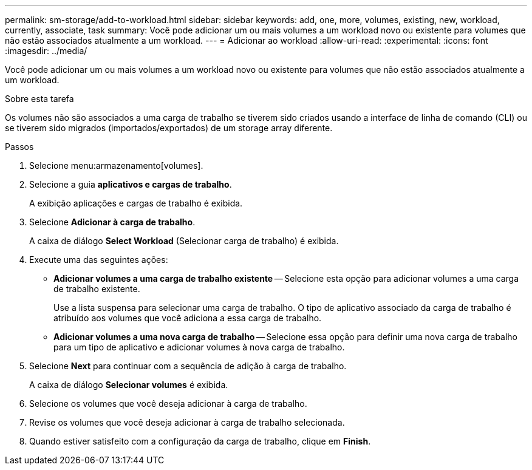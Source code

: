 ---
permalink: sm-storage/add-to-workload.html 
sidebar: sidebar 
keywords: add, one, more, volumes, existing, new, workload, currently, associate, task 
summary: Você pode adicionar um ou mais volumes a um workload novo ou existente para volumes que não estão associados atualmente a um workload. 
---
= Adicionar ao workload
:allow-uri-read: 
:experimental: 
:icons: font
:imagesdir: ../media/


[role="lead"]
Você pode adicionar um ou mais volumes a um workload novo ou existente para volumes que não estão associados atualmente a um workload.

.Sobre esta tarefa
Os volumes não são associados a uma carga de trabalho se tiverem sido criados usando a interface de linha de comando (CLI) ou se tiverem sido migrados (importados/exportados) de um storage array diferente.

.Passos
. Selecione menu:armazenamento[volumes].
. Selecione a guia *aplicativos e cargas de trabalho*.
+
A exibição aplicações e cargas de trabalho é exibida.

. Selecione *Adicionar à carga de trabalho*.
+
A caixa de diálogo *Select Workload* (Selecionar carga de trabalho) é exibida.

. Execute uma das seguintes ações:
+
** *Adicionar volumes a uma carga de trabalho existente* -- Selecione esta opção para adicionar volumes a uma carga de trabalho existente.
+
Use a lista suspensa para selecionar uma carga de trabalho. O tipo de aplicativo associado da carga de trabalho é atribuído aos volumes que você adiciona a essa carga de trabalho.

** *Adicionar volumes a uma nova carga de trabalho* -- Selecione essa opção para definir uma nova carga de trabalho para um tipo de aplicativo e adicionar volumes à nova carga de trabalho.


. Selecione *Next* para continuar com a sequência de adição à carga de trabalho.
+
A caixa de diálogo *Selecionar volumes* é exibida.

. Selecione os volumes que você deseja adicionar à carga de trabalho.
. Revise os volumes que você deseja adicionar à carga de trabalho selecionada.
. Quando estiver satisfeito com a configuração da carga de trabalho, clique em *Finish*.

